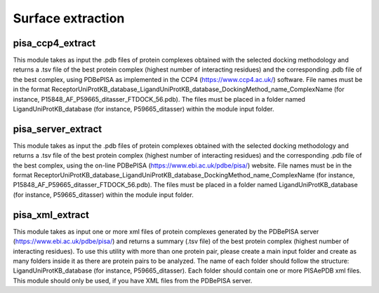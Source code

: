 Surface extraction
**************

pisa_ccp4_extract
-----------

This module takes as input the .pdb files of protein complexes obtained with the selected docking methodology and 
returns a .tsv file of the best protein complex (highest number of interacting residues) and the corresponding .pdb 
file of the best complex, using PDBePISA as implemented in the CCP4 (https://www.ccp4.ac.uk/) software. File names must be in the format 
ReceptorUniProtKB_database_LigandUniProtKB_database_DockingMethod_name_ComplexName (for instance, P15848_AF_P59665_ditasser_FTDOCK_56.pdb). 
The files must be placed in a folder named LigandUniProtKB_database (for instance, P59665_ditasser) within
the module input folder.

pisa_server_extract
-----------

This module takes as input the .pdb files of protein complexes obtained with the selected docking methodology and returns a .tsv file of 
the best protein complex (highest number of interacting residues) and the corresponding .pdb file of the best complex, using the on-line 
PDBePISA (https://www.ebi.ac.uk/pdbe/pisa/) website. File names must be in the format 
ReceptorUniProtKB_database_LigandUniProtKB_database_DockingMethod_name_ComplexName (for instance, P15848_AF_P59665_ditasser_FTDOCK_56.pdb). 
The files must be placed in a folder named LigandUniProtKB_database (for instance, P59665_ditasser) within
the module input folder.


pisa_xml_extract
-----------

This module takes as input one or more xml files of protein complexes generated by the PDBePISA server (https://www.ebi.ac.uk/pdbe/pisa/) and returns a summary (.tsv file) 
of the best protein complex (highest number of interacting residues). To use this utility with more than one protein pair, please 
create a main input folder and create as many folders inside it as there are protein pairs to be analyzed. The name of each folder should follow 
the structure: LigandUniProtKB_database (for instance, P59665_ditasser). Each folder should contain one or more PISAePDB xml files. 
This module should only be used, if you have XML files from the PDBePISA server.
